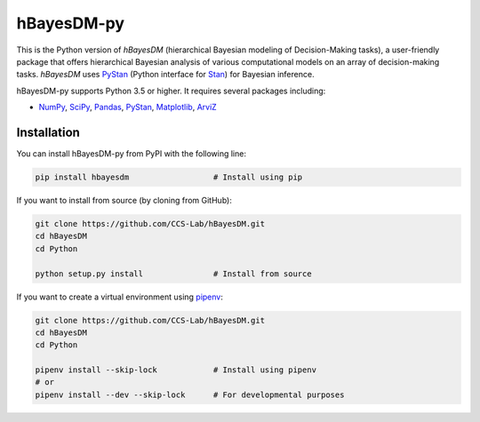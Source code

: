 hBayesDM-py
===========

This is the Python version of *hBayesDM* (hierarchical Bayesian modeling of
Decision-Making tasks), a user-friendly package that offers hierarchical
Bayesian analysis of various computational models on an array of
decision-making tasks. *hBayesDM* uses `PyStan`_ (Python interface for
`Stan`_) for Bayesian inference.

.. _PyStan: https://github.com/stan-dev/pystan
.. _Stan: http://mc-stan.org/

hBayesDM-py supports Python 3.5 or higher. It requires several packages including:

* `NumPy`_, `SciPy`_, `Pandas`_, `PyStan`_, `Matplotlib`_, `ArviZ`_

.. _NumPy: https://www.numpy.org/
.. _SciPy: https://www.scipy.org/
.. _Pandas: https://pandas.pydata.org/
.. _Matplotlib: https://matplotlib.org/
.. _ArviZ: https://arviz-devs.github.io/arviz/

Installation
------------

You can install hBayesDM-py from PyPI with the following line:

.. code:: bash

   pip install hbayesdm                  # Install using pip

If you want to install from source (by cloning from GitHub):

.. code:: bash

   git clone https://github.com/CCS-Lab/hBayesDM.git
   cd hBayesDM
   cd Python

   python setup.py install               # Install from source

If you want to create a virtual environment using `pipenv`_:

.. _pipenv: https://pipenv.readthedocs.io/en/latest/

.. code:: bash

   git clone https://github.com/CCS-Lab/hBayesDM.git
   cd hBayesDM
   cd Python

   pipenv install --skip-lock            # Install using pipenv
   # or
   pipenv install --dev --skip-lock      # For developmental purposes

